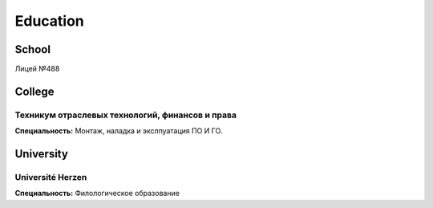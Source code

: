 Education
=========

School
------
Лицей №488

College
-------
Техникум отраслевых технологий, финансов и права
^^^^^^^^^^^^^^^^^^^^^^^^^^^^^^^^^^^^^^^^^^^^^^^^
**Специальность:** Монтаж, наладка и экслпуатация ПО И ГО.

University
----------
Université Herzen
^^^^^^^^^^^^^^^^^
**Специальность:** Филологическое образование
